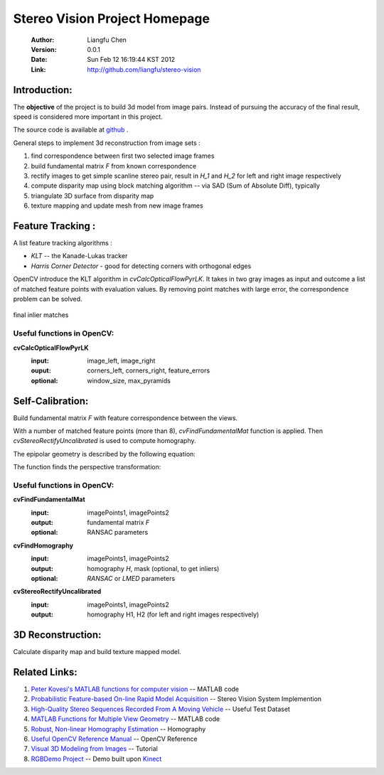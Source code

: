 ==============================
Stereo Vision Project Homepage
==============================
	:Author: Liangfu Chen
	:Version: 0.0.1
	:Date: Sun Feb 12 16:19:44 KST 2012
	:Link: http://github.com/liangfu/stereo-vision

Introduction:
=============

The **objective** of the project is to build 3d model from image pairs. 
Instead of pursuing the accuracy of the final result, speed is considered 
more important in this project.

The source code is available at 
`github <http://github.com/liangfu/stereo-vision>`_ .

General steps to implement 3d reconstruction from image sets :

1. find correspondence between first two selected image frames
   
2. build fundamental matrix *F* from known correspondence
   
3. rectify images to get simple scanline stereo pair, 
   result in *H_1* and *H_2* for left and right image respectively
   
4. compute disparity map
   using block matching algorithm -- via SAD (Sum of Absolute Diff), typically
   
5. triangulate 3D surface from disparity map
   
6. texture mapping and update mesh from new image frames

Feature Tracking :
==================

A list feature tracking algorithms :

* *KLT* -- the Kanade-Lukas tracker
* *Harris Corner Detector* - good for detecting corners with orthogonal edges

OpenCV introduce the KLT algorithm in *cvCalcOpticalFlowPyrLK*. It takes in 
two gray images as input and outcome a list of matched feature points with
evaluation values.
By removing point matches with large error, the correspondence problem can be
solved.

.. figure:: images/milkbox_finalmatches.png
   :width: 300 px
   :align: center
                                           
   final inlier matches                    

.. +------------------------------------------+---------------------------------------------+---------------------------------------------+
   |.. figure:: images/milkbox_test_l.jpg     |.. figure:: images/milkbox_test_r.jpg        |.. figure:: images/milkbox_finalmatches.png  |
   |   :width: 300 px                         |   :width: 300 px                            |   :width: 300 px                            |
   |                                          |                                             |                                             |
   |   left milk box image                    |   right milk box image                      |   final inlier matches                      |
   +------------------------------------------+---------------------------------------------+---------------------------------------------+

Useful functions in OpenCV:
---------------------------

**cvCalcOpticalFlowPyrLK**
	:input:		image_left, image_right
	:ouput:		corners_left, corners_right, feature_errors
	:optional:	window_size, max_pyramids

Self-Calibration:
=================
Build fundamental matrix *F* with feature correspondence between the views.

With a number of matched feature points (more than 8), *cvFindFundamentalMat* 
function is applied. Then *cvStereoRectifyUncalibrated* is used to compute 
homography.

The epipolar geometry is described by the following equation:

.. image:: images/0aa28f59de7bbd54.png
   :align: center

The function finds the perspective transformation:

.. image:: images/643ace9b737ffa05.png
   :align: center

Useful functions in OpenCV:
---------------------------

**cvFindFundamentalMat**
	:input:		imagePoints1, imagePoints2
	:output: 	fundamental matrix *F*
	:optional:	RANSAC parameters	

**cvFindHomography**
	:input:		imagePoints1, imagePoints2
	:output:	homography *H*, mask (optional, to get inliers)
	:optional:	*RANSAC* or *LMED* parameters

**cvStereoRectifyUncalibrated**
	:input:		imagePoints1, imagePoints2
	:output:	homography H1, H2 (for left and right images respectively)

3D Reconstruction:
==================
Calculate disparity map and build texture mapped model.

Related Links:
==============
1. `Peter Kovesi's MATLAB functions for computer vision 
   <http://www.csse.uwa.edu.au/~pk/research/matlabfns/>`_
   -- MATLAB code
2. `Probabilistic Feature-based On-line Rapid Model Acquisition
   <http://mi.eng.cam.ac.uk/~qp202/my_papers/BMVC09/>`_
   -- Stereo Vision System Implemention
3. `High-Quality Stereo Sequences Recorded From A Moving Vehicle
   <http://cvlibs.net/datasets.html>`_
   -- Useful Test Dataset
4. `MATLAB Functions for Multiple View Geometry
   <http://www.robots.ox.ac.uk/~vgg/hzbook/code/>`_
   -- MATLAB code
5. `Robust, Non-linear Homography Estimation 
   <http://www.ics.forth.gr/~lourakis/homest/index.html>`_
   -- Homography
6. `Useful OpenCV Reference Manual 
   <http://www.comp.leeds.ac.uk/vision/opencv/opencvref_cv.html>`_
   -- OpenCV Reference
7. `Visual 3D Modeling from Images
   <http://www.cs.unc.edu/~marc/tutorial/>`_
   -- Tutorial
8. `RGBDemo Project
   <http://labs.manctl.com/rgbdemo/>`_
   -- Demo built upon `Kinect <http://en.wikipedia.org/wiki/Kinect>`_
